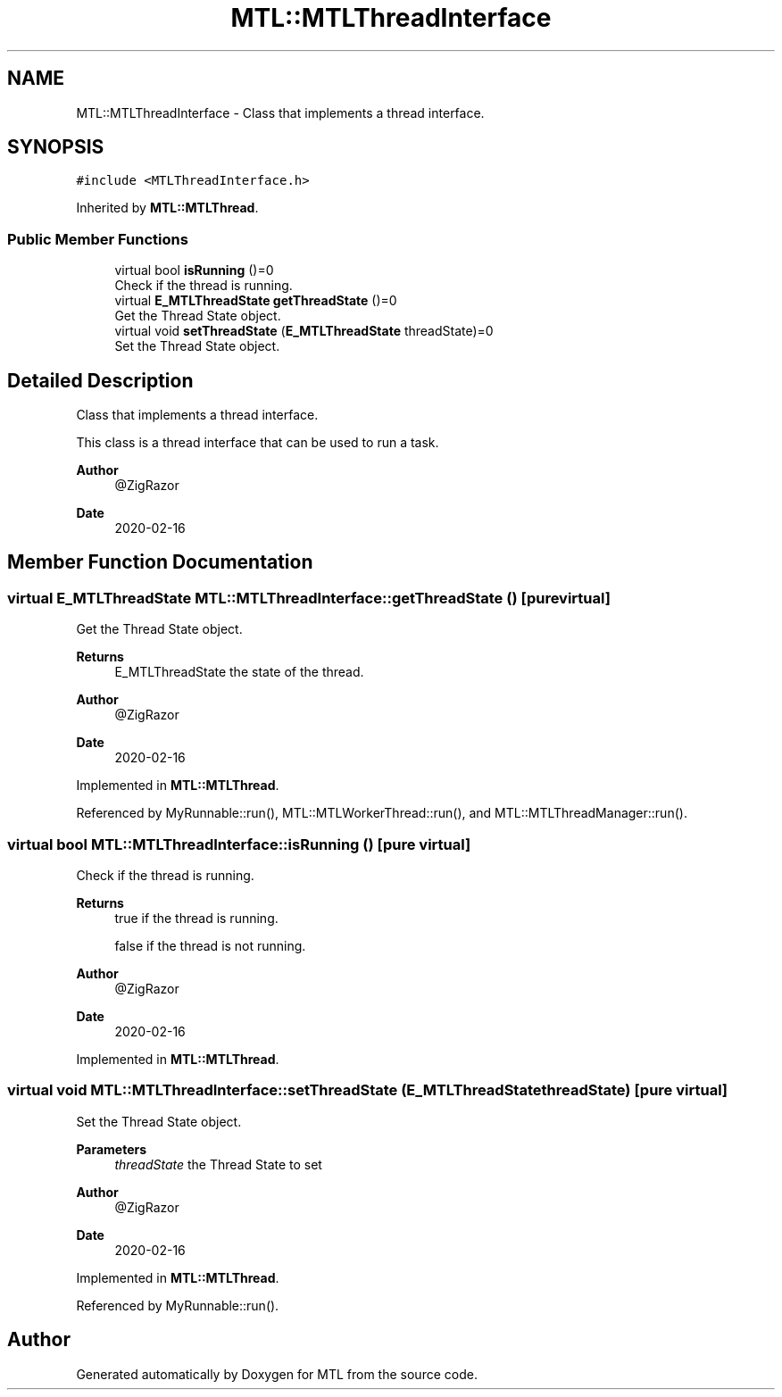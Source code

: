 .TH "MTL::MTLThreadInterface" 3 "Fri Feb 25 2022" "Version 0.0.1" "MTL" \" -*- nroff -*-
.ad l
.nh
.SH NAME
MTL::MTLThreadInterface \- Class that implements a thread interface\&.  

.SH SYNOPSIS
.br
.PP
.PP
\fC#include <MTLThreadInterface\&.h>\fP
.PP
Inherited by \fBMTL::MTLThread\fP\&.
.SS "Public Member Functions"

.in +1c
.ti -1c
.RI "virtual bool \fBisRunning\fP ()=0"
.br
.RI "Check if the thread is running\&. "
.ti -1c
.RI "virtual \fBE_MTLThreadState\fP \fBgetThreadState\fP ()=0"
.br
.RI "Get the Thread State object\&. "
.ti -1c
.RI "virtual void \fBsetThreadState\fP (\fBE_MTLThreadState\fP threadState)=0"
.br
.RI "Set the Thread State object\&. "
.in -1c
.SH "Detailed Description"
.PP 
Class that implements a thread interface\&. 

This class is a thread interface that can be used to run a task\&.
.PP
\fBAuthor\fP
.RS 4
@ZigRazor 
.RE
.PP
\fBDate\fP
.RS 4
2020-02-16 
.RE
.PP

.SH "Member Function Documentation"
.PP 
.SS "virtual \fBE_MTLThreadState\fP MTL::MTLThreadInterface::getThreadState ()\fC [pure virtual]\fP"

.PP
Get the Thread State object\&. 
.PP
\fBReturns\fP
.RS 4
E_MTLThreadState the state of the thread\&.
.RE
.PP
\fBAuthor\fP
.RS 4
@ZigRazor 
.RE
.PP
\fBDate\fP
.RS 4
2020-02-16 
.RE
.PP

.PP
Implemented in \fBMTL::MTLThread\fP\&.
.PP
Referenced by MyRunnable::run(), MTL::MTLWorkerThread::run(), and MTL::MTLThreadManager::run()\&.
.SS "virtual bool MTL::MTLThreadInterface::isRunning ()\fC [pure virtual]\fP"

.PP
Check if the thread is running\&. 
.PP
\fBReturns\fP
.RS 4
true if the thread is running\&. 
.PP
false if the thread is not running\&.
.RE
.PP
\fBAuthor\fP
.RS 4
@ZigRazor 
.RE
.PP
\fBDate\fP
.RS 4
2020-02-16 
.RE
.PP

.PP
Implemented in \fBMTL::MTLThread\fP\&.
.SS "virtual void MTL::MTLThreadInterface::setThreadState (\fBE_MTLThreadState\fP threadState)\fC [pure virtual]\fP"

.PP
Set the Thread State object\&. 
.PP
\fBParameters\fP
.RS 4
\fIthreadState\fP the Thread State to set
.RE
.PP
\fBAuthor\fP
.RS 4
@ZigRazor 
.RE
.PP
\fBDate\fP
.RS 4
2020-02-16 
.RE
.PP

.PP
Implemented in \fBMTL::MTLThread\fP\&.
.PP
Referenced by MyRunnable::run()\&.

.SH "Author"
.PP 
Generated automatically by Doxygen for MTL from the source code\&.
